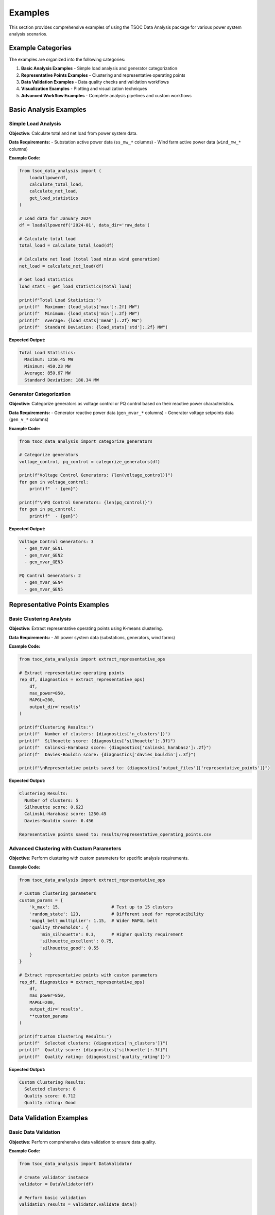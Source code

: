 Examples
========

This section provides comprehensive examples of using the TSOC Data Analysis package for various power system analysis scenarios.

Example Categories
-----------------

The examples are organized into the following categories:

1. **Basic Analysis Examples** - Simple load analysis and generator categorization
2. **Representative Points Examples** - Clustering and representative operating points
3. **Data Validation Examples** - Data quality checks and validation workflows
4. **Visualization Examples** - Plotting and visualization techniques
5. **Advanced Workflow Examples** - Complete analysis pipelines and custom workflows

Basic Analysis Examples
----------------------

Simple Load Analysis
~~~~~~~~~~~~~~~~~~~

**Objective:** Calculate total and net load from power system data.

**Data Requirements:**
- Substation active power data (``ss_mw_*`` columns)
- Wind farm active power data (``wind_mw_*`` columns)

**Example Code:**

.. code-block:: python

   from tsoc_data_analysis import (
       loadallpowerdf,
       calculate_total_load,
       calculate_net_load,
       get_load_statistics
   )
   
   # Load data for January 2024
   df = loadallpowerdf('2024-01', data_dir='raw_data')
   
   # Calculate total load
   total_load = calculate_total_load(df)
   
   # Calculate net load (total load minus wind generation)
   net_load = calculate_net_load(df)
   
   # Get load statistics
   load_stats = get_load_statistics(total_load)
   
   print(f"Total Load Statistics:")
   print(f"  Maximum: {load_stats['max']:.2f} MW")
   print(f"  Minimum: {load_stats['min']:.2f} MW")
   print(f"  Average: {load_stats['mean']:.2f} MW")
   print(f"  Standard Deviation: {load_stats['std']:.2f} MW")

**Expected Output:**

.. code-block:: text

   Total Load Statistics:
     Maximum: 1250.45 MW
     Minimum: 450.23 MW
     Average: 850.67 MW
     Standard Deviation: 180.34 MW

Generator Categorization
~~~~~~~~~~~~~~~~~~~~~~~

**Objective:** Categorize generators as voltage control or PQ control based on their reactive power characteristics.

**Data Requirements:**
- Generator reactive power data (``gen_mvar_*`` columns)
- Generator voltage setpoints data (``gen_v_*`` columns)

**Example Code:**

.. code-block:: python

   from tsoc_data_analysis import categorize_generators
   
   # Categorize generators
   voltage_control, pq_control = categorize_generators(df)
   
   print(f"Voltage Control Generators: {len(voltage_control)}")
   for gen in voltage_control:
       print(f"  - {gen}")
   
   print(f"\nPQ Control Generators: {len(pq_control)}")
   for gen in pq_control:
       print(f"  - {gen}")

**Expected Output:**

.. code-block:: text

   Voltage Control Generators: 3
     - gen_mvar_GEN1
     - gen_mvar_GEN2
     - gen_mvar_GEN3
   
   PQ Control Generators: 2
     - gen_mvar_GEN4
     - gen_mvar_GEN5

Representative Points Examples
----------------------------

Basic Clustering Analysis
~~~~~~~~~~~~~~~~~~~~~~~~

**Objective:** Extract representative operating points using K-means clustering.

**Data Requirements:**
- All power system data (substations, generators, wind farms)

**Example Code:**

.. code-block:: python

   from tsoc_data_analysis import extract_representative_ops
   
   # Extract representative operating points
   rep_df, diagnostics = extract_representative_ops(
       df,
       max_power=850,
       MAPGL=200,
       output_dir='results'
   )
   
   print(f"Clustering Results:")
   print(f"  Number of clusters: {diagnostics['n_clusters']}")
   print(f"  Silhouette score: {diagnostics['silhouette']:.3f}")
   print(f"  Calinski-Harabasz score: {diagnostics['calinski_harabasz']:.2f}")
   print(f"  Davies-Bouldin score: {diagnostics['davies_bouldin']:.3f}")
   
   print(f"\nRepresentative points saved to: {diagnostics['output_files']['representative_points']}")

**Expected Output:**

.. code-block:: text

   Clustering Results:
     Number of clusters: 5
     Silhouette score: 0.623
     Calinski-Harabasz score: 1250.45
     Davies-Bouldin score: 0.456
   
   Representative points saved to: results/representative_operating_points.csv

Advanced Clustering with Custom Parameters
~~~~~~~~~~~~~~~~~~~~~~~~~~~~~~~~~~~~~~~~~

**Objective:** Perform clustering with custom parameters for specific analysis requirements.

**Example Code:**

.. code-block:: python

   from tsoc_data_analysis import extract_representative_ops
   
   # Custom clustering parameters
   custom_params = {
       'k_max': 15,                    # Test up to 15 clusters
       'random_state': 123,            # Different seed for reproducibility
       'mapgl_belt_multiplier': 1.15,  # Wider MAPGL belt
       'quality_thresholds': {
           'min_silhouette': 0.3,      # Higher quality requirement
           'silhouette_excellent': 0.75,
           'silhouette_good': 0.55
       }
   }
   
   # Extract representative points with custom parameters
   rep_df, diagnostics = extract_representative_ops(
       df,
       max_power=850,
       MAPGL=200,
       output_dir='results',
       **custom_params
   )
   
   print(f"Custom Clustering Results:")
   print(f"  Selected clusters: {diagnostics['n_clusters']}")
   print(f"  Quality score: {diagnostics['silhouette']:.3f}")
   print(f"  Quality rating: {diagnostics['quality_rating']}")

**Expected Output:**

.. code-block:: text

   Custom Clustering Results:
     Selected clusters: 8
     Quality score: 0.712
     Quality rating: Good

Data Validation Examples
-----------------------

Basic Data Validation
~~~~~~~~~~~~~~~~~~~~

**Objective:** Perform comprehensive data validation to ensure data quality.

**Example Code:**

.. code-block:: python

   from tsoc_data_analysis import DataValidator
   
   # Create validator instance
   validator = DataValidator(df)
   
   # Perform basic validation
   validation_results = validator.validate_data()
   
   print(f"Data Validation Results:")
   print(f"  Total records: {validation_results['total_records']}")
   print(f"  Valid records: {validation_results['valid_records']}")
   print(f"  Invalid records: {validation_results['invalid_records']}")
   print(f"  Missing values: {validation_results['missing_values']}")
   
   if validation_results['errors']:
       print(f"\nValidation Errors:")
       for error in validation_results['errors'][:5]:  # Show first 5 errors
           print(f"  - {error}")

**Expected Output:**

.. code-block:: text

   Data Validation Results:
     Total records: 744
     Valid records: 738
     Invalid records: 6
     Missing values: 12
   
   Validation Errors:
     - Column ss_mw_SUBSTATION1: Value 1500.5 exceeds maximum limit (1000.0)
     - Column wind_mw_FARM1: Negative value (-5.2) found

Enhanced Validation with Anomaly Detection
~~~~~~~~~~~~~~~~~~~~~~~~~~~~~~~~~~~~~~~~~

**Objective:** Perform advanced validation with anomaly detection and gap filling.

**Example Code:**

.. code-block:: python

   from tsoc_data_analysis import DataValidator
   
   # Create validator with enhanced settings
   validator = DataValidator(
       df,
       enable_advanced_gap_filling=True,
       enable_anomaly_detection=True
   )
   
   # Perform enhanced validation
   enhanced_results = validator.validate_data()
   
   print(f"Enhanced Validation Results:")
   print(f"  Anomalies detected: {enhanced_results['anomalies_detected']}")
   print(f"  Gaps filled: {enhanced_results['gaps_filled']}")
   print(f"  Outliers removed: {enhanced_results['outliers_removed']}")
   
   if enhanced_results['anomaly_details']:
       print(f"\nAnomaly Details:")
       for anomaly in enhanced_results['anomaly_details'][:3]:
           print(f"  - {anomaly['column']}: {anomaly['type']} at index {anomaly['index']}")

**Expected Output:**

.. code-block:: text

   Enhanced Validation Results:
     Anomalies detected: 8
     Gaps filled: 15
     Outliers removed: 3
   
   Anomaly Details:
     - ss_mw_SUBSTATION1: Statistical outlier at index 245
     - wind_mw_FARM1: Rate of change anomaly at index 312
     - gen_mvar_GEN1: Correlation anomaly at index 189

Visualization Examples
---------------------

Time Series Plotting
~~~~~~~~~~~~~~~~~~~

**Objective:** Create time series plots for power system variables.

**Example Code:**

.. code-block:: python

   from tsoc_data_analysis import plot_timeseries
   
   # Plot total load time series
   plot_timeseries(
       df,
       columns=['total_load'],
       title='Total Load Time Series - January 2024',
       output_file='results/total_load_timeseries.png'
   )
   
   # Plot multiple variables
   plot_timeseries(
       df,
       columns=['total_load', 'net_load', 'total_wind'],
       title='Power System Overview - January 2024',
       output_file='results/power_overview.png'
   )

**Expected Output:** Time series plots saved as PNG files in the results directory.

Comprehensive Analysis Dashboard
~~~~~~~~~~~~~~~~~~~~~~~~~~~~~~~

**Objective:** Create a comprehensive analysis dashboard with multiple plots.

**Example Code:**

.. code-block:: python

   from tsoc_data_analysis import create_comprehensive_plots
   
   # Create comprehensive analysis dashboard
   create_comprehensive_plots(
       df,
       output_dir='results',
       save_plots=True,
       plot_format='png'
   )
   
   print("Comprehensive analysis dashboard created with:")
   print("  - Time series plots")
   print("  - Daily load profiles")
   print("  - Monthly statistics")
   print("  - Generator analysis")
   print("  - Wind power analysis")

**Expected Output:** Multiple analysis plots and summary files in the results directory.

Advanced Workflow Examples
-------------------------

Complete Analysis Pipeline
~~~~~~~~~~~~~~~~~~~~~~~~~

**Objective:** Perform a complete analysis pipeline from data loading to results generation.

**Example Code:**

.. code-block:: python

   from tsoc_data_analysis import execute, extract_representative_ops
   
   # Step 1: Execute full analysis
   success, df = execute(
       month='2024-01',
       data_dir='raw_data',
       output_dir='results',
       save_plots=True,
       save_csv=True,
       verbose=True
   )
   
   if success:
       print("Basic analysis completed successfully")
       
       # Step 2: Extract representative points
       rep_df, diagnostics = extract_representative_ops(
           df,
           max_power=850,
           MAPGL=200,
           output_dir='results'
       )
       
       print(f"Representative points extracted: {len(rep_df)} clusters")
       
       # Step 3: Generate summary report
       print("\nAnalysis Summary:")
       print(f"  Data period: January 2024")
       print(f"  Total records: {len(df)}")
       print(f"  Representative clusters: {len(rep_df)}")
       print(f"  Clustering quality: {diagnostics['silhouette']:.3f}")

**Expected Output:**

.. code-block:: text

   Basic analysis completed successfully
   Representative points extracted: 5 clusters
   
   Analysis Summary:
     Data period: January 2024
     Total records: 744
     Representative clusters: 5
     Clustering quality: 0.623

Multi-Month Analysis
~~~~~~~~~~~~~~~~~~~

**Objective:** Perform analysis across multiple months and compare results.

**Example Code:**

.. code-block:: python

   from tsoc_data_analysis import execute, extract_representative_ops
   import pandas as pd
   
   # Analyze multiple months
   months = ['2024-01', '2024-02', '2024-03']
   results = {}
   
   for month in months:
       print(f"\nAnalyzing {month}...")
       
       # Execute analysis for each month
       success, df = execute(
           month=month,
           data_dir='raw_data',
           output_dir=f'results/{month}',
           save_plots=True
       )
       
       if success:
           # Extract representative points
           rep_df, diagnostics = extract_representative_ops(
               df,
               max_power=850,
               MAPGL=200,
               output_dir=f'results/{month}'
           )
           
           results[month] = {
               'data': df,
               'representative_points': rep_df,
               'diagnostics': diagnostics
           }
   
   # Compare results across months
   print(f"\nMulti-Month Comparison:")
   for month, result in results.items():
       print(f"  {month}: {len(result['representative_points'])} clusters, "
             f"quality: {result['diagnostics']['silhouette']:.3f}")

**Expected Output:**

.. code-block:: text

   Analyzing 2024-01...
   Analyzing 2024-02...
   Analyzing 2024-03...
   
   Multi-Month Comparison:
     2024-01: 5 clusters, quality: 0.623
     2024-02: 6 clusters, quality: 0.589
     2024-03: 5 clusters, quality: 0.647

Custom Analysis Workflow
~~~~~~~~~~~~~~~~~~~~~~~

**Objective:** Create a custom analysis workflow for specific requirements.

**Example Code:**

.. code-block:: python

   from tsoc_data_analysis import (
       loadallpowerdf,
       calculate_total_load,
       calculate_net_load,
       categorize_generators,
       extract_representative_ops
   )
   import pandas as pd
   import matplotlib.pyplot as plt
   
   # Custom analysis workflow
   def custom_analysis(month, data_dir, output_dir):
       """Custom analysis workflow for specific requirements."""
       
       # Step 1: Load and preprocess data
       print(f"Loading data for {month}...")
       df = loadallpowerdf(month, data_dir=data_dir)
       
       # Step 2: Calculate key metrics
       print("Calculating key metrics...")
       total_load = calculate_total_load(df)
       net_load = calculate_net_load(df)
       
       # Step 3: Generator analysis
       print("Analyzing generators...")
       voltage_control, pq_control = categorize_generators(df)
       
       # Step 4: Representative points with custom parameters
       print("Extracting representative points...")
       rep_df, diagnostics = extract_representative_ops(
           df,
           max_power=850,
           MAPGL=200,
           k_max=8,
           random_state=42
       )
       
       # Step 5: Generate custom report
       report = {
           'month': month,
           'total_records': len(df),
           'total_load_stats': {
               'max': total_load.max(),
               'min': total_load.min(),
               'mean': total_load.mean()
           },
           'generators': {
               'voltage_control': len(voltage_control),
               'pq_control': len(pq_control)
           },
           'clustering': {
               'n_clusters': len(rep_df),
               'quality': diagnostics['silhouette']
           }
       }
       
       # Step 6: Save results
       pd.DataFrame([report]).to_csv(f'{output_dir}/custom_report.csv', index=False)
       
       return report
   
   # Execute custom analysis
   report = custom_analysis('2024-01', 'raw_data', 'results')
   print(f"\nCustom Analysis Report:")
   print(f"  Month: {report['month']}")
   print(f"  Records: {report['total_records']}")
   print(f"  Load range: {report['total_load_stats']['min']:.1f} - {report['total_load_stats']['max']:.1f} MW")
   print(f"  Generators: {report['generators']['voltage_control']} voltage control, {report['generators']['pq_control']} PQ control")
   print(f"  Clusters: {report['clustering']['n_clusters']} (quality: {report['clustering']['quality']:.3f})")

**Expected Output:**

.. code-block:: text

   Loading data for 2024-01...
   Calculating key metrics...
   Analyzing generators...
   Extracting representative points...
   
   Custom Analysis Report:
     Month: 2024-01
     Records: 744
     Load range: 450.2 - 1250.5 MW
     Generators: 3 voltage control, 2 PQ control
     Clusters: 5 (quality: 0.623) 